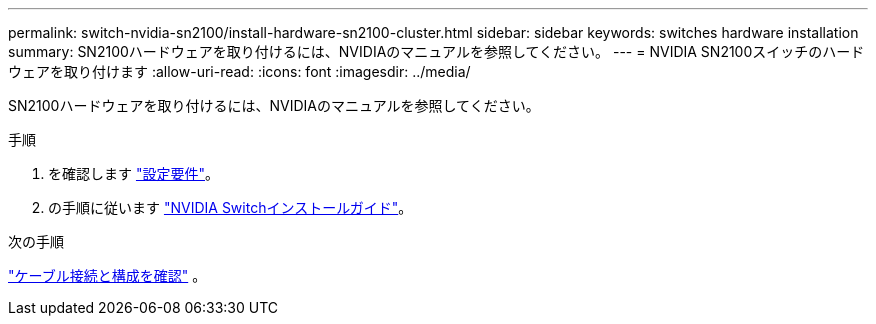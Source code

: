 ---
permalink: switch-nvidia-sn2100/install-hardware-sn2100-cluster.html 
sidebar: sidebar 
keywords: switches hardware installation 
summary: SN2100ハードウェアを取り付けるには、NVIDIAのマニュアルを参照してください。 
---
= NVIDIA SN2100スイッチのハードウェアを取り付けます
:allow-uri-read: 
:icons: font
:imagesdir: ../media/


[role="lead"]
SN2100ハードウェアを取り付けるには、NVIDIAのマニュアルを参照してください。

.手順
. を確認します link:configure-reqs-sn2100-cluster.html["設定要件"]。
. の手順に従います https://docs.nvidia.com/networking/display/sn2000pub/Installation["NVIDIA Switchインストールガイド"^]。


.次の手順
link:cabling-considerations-sn2100-cluster.html["ケーブル接続と構成を確認"] 。
